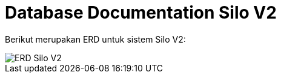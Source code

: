 = Database Documentation Silo V2

Berikut merupakan ERD untuk sistem Silo V2:

image::./images-silo-v2/silov2-erd.png[ERD Silo V2]

